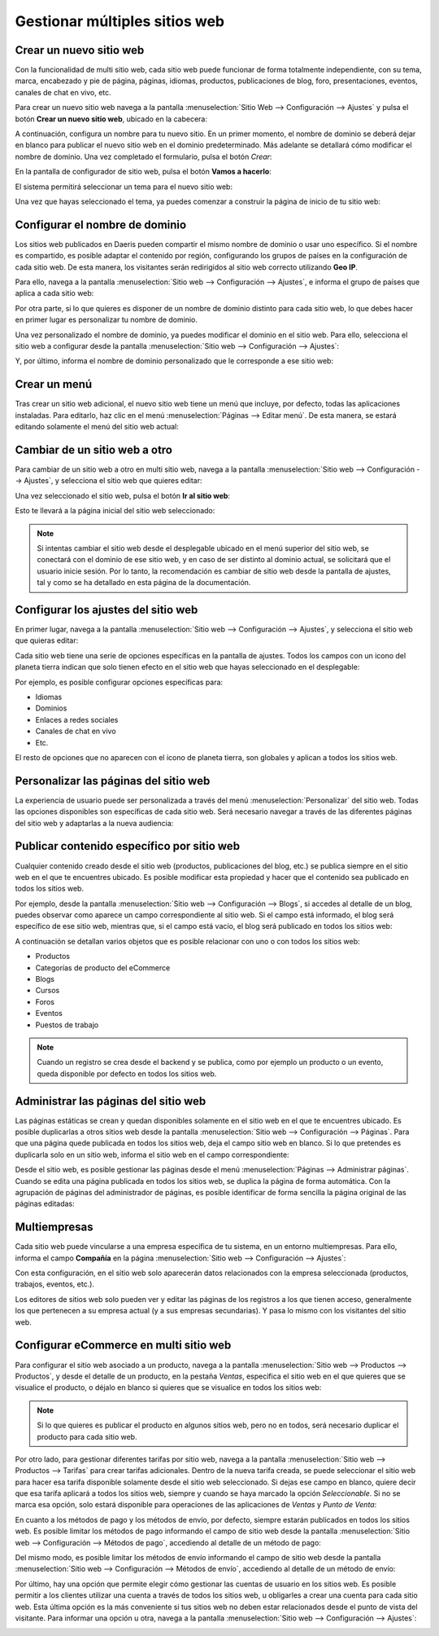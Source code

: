 ==============================
Gestionar múltiples sitios web
==============================

Crear un nuevo sitio web
========================

Con la funcionalidad de multi sitio web, cada sitio web puede funcionar de forma totalmente independiente, con su tema,
marca, encabezado y pie de página, páginas, idiomas, productos, publicaciones de blog, foro, presentaciones, eventos,
canales de chat en vivo, etc.

Para crear un nuevo sitio web navega a la pantalla :menuselection:`Sitio Web --> Configuración --> Ajustes` y pulsa el
botón **Crear un nuevo sitio web**, ubicado en la cabecera:

.. image:: multi_sitio_web/crear-nuevo-sitio-web.png
   :align: center
   :alt: Crear un nuevo sitio web

A continuación, configura un nombre para tu nuevo sitio. En un primer momento, el nombre de dominio se deberá dejar en
blanco para publicar el nuevo sitio web en el dominio predeterminado. Más adelante se detallará cómo modificar el nombre
de dominio. Una vez completado el formulario, pulsa el botón *Crear*:

.. image:: multi_sitio_web/crear-nuevo-sitio-web-2.png
   :align: center
   :alt: Crear un nuevo sitio web (2)

En la pantalla de configurador de sitio web, pulsa el botón **Vamos a hacerlo**:

.. image:: multi_sitio_web/crear-nuevo-sitio-web-3.png
   :align: center
   :alt: Crear un nuevo sitio web (3)

El sistema permitirá seleccionar un tema para el nuevo sitio web:

.. image:: multi_sitio_web/crear-nuevo-sitio-web-4.png
   :align: center
   :alt: Crear un nuevo sitio web (4)

Una vez que hayas seleccionado el tema, ya puedes comenzar a construir la página de inicio de tu sitio web:

.. image:: multi_sitio_web/crear-nuevo-sitio-web-5.png
   :align: center
   :alt: Crear un nuevo sitio web (5)

Configurar el nombre de dominio
===============================

Los sitios web publicados en Daeris pueden compartir el mismo nombre de dominio o usar uno específico. Si el nombre es
compartido, es posible adaptar el contenido por región, configurando los grupos de países en la configuración de cada
sitio web. De esta manera, los visitantes serán redirigidos al sitio web correcto utilizando **Geo IP**.

Para ello, navega a la pantalla :menuselection:`Sitio web --> Configuración --> Ajustes`, e informa el grupo de países
que aplica a cada sitio web:

.. image:: multi_sitio_web/configurar-dominio.png
   :align: center
   :alt: Configurar el nombre de dominio

Por otra parte, si lo que quieres es disponer de un nombre de dominio distinto para cada sitio web, lo que debes hacer
en primer lugar es personalizar tu nombre de dominio.

.. seealso::
   * :ref:`sitios_web/publicar/personalizar_nombre_dominio`

Una vez personalizado el nombre de dominio, ya puedes modificar el dominio en el sitio web. Para ello, selecciona el
sitio web a configurar desde la pantalla :menuselection:`Sitio web --> Configuración --> Ajustes`:

.. image:: multi_sitio_web/configurar-dominio-2.png
   :align: center
   :alt: Configurar el nombre de dominio (2)

Y, por último, informa el nombre de dominio personalizado que le corresponde a ese sitio web:

.. image:: multi_sitio_web/configurar-dominio-3.png
   :align: center
   :alt: Configurar el nombre de dominio (3)

Crear un menú
=============

Tras crear un sitio web adicional, el nuevo sitio web tiene un menú que incluye, por defecto, todas las aplicaciones
instaladas. Para editarlo, haz clic en el menú :menuselection:`Páginas --> Editar menú`. De esta manera, se estará
editando solamente el menú del sitio web actual:

.. image:: multi_sitio_web/crear-menu.png
   :align: center
   :alt: Crear un menú en multi sitio web

Cambiar de un sitio web a otro
==============================

Para cambiar de un sitio web a otro en multi sitio web, navega a la pantalla :menuselection:`Sitio web --> Configuración --> Ajustes`,
y selecciona el sitio web que quieres editar:

.. image:: multi_sitio_web/cambiar-sitio-web.png
   :align: center
   :alt: Cambiar de un sitio web a otro

Una vez seleccionado el sitio web, pulsa el botón **Ir al sitio web**:

.. image:: multi_sitio_web/cambiar-sitio-web-2.png
   :align: center
   :alt: Cambiar de un sitio web a otro (2)

Esto te llevará a la página inicial del sitio web seleccionado:

.. image:: multi_sitio_web/cambiar-sitio-web-3.png
   :align: center
   :alt: Cambiar de un sitio web a otro (3)

.. note::
   Si intentas cambiar el sitio web desde el desplegable ubicado en el menú superior del sitio web, se conectará con el
   dominio de ese sitio web, y en caso de ser distinto al dominio actual, se solicitará que el usuario inicie sesión. Por
   lo tanto, la recomendación es cambiar de sitio web desde la pantalla de ajustes, tal y como se ha detallado en esta
   página de la documentación.

Configurar los ajustes del sitio web
====================================

En primer lugar, navega a la pantalla :menuselection:`Sitio web --> Configuración --> Ajustes`, y selecciona el sitio web
que quieras editar:

.. image:: multi_sitio_web/configurar-ajustes.png
   :align: center
   :alt: Configurar los ajustes del sitio web

Cada sitio web tiene una serie de opciones específicas en la pantalla de ajustes. Todos los campos con un icono del planeta
tierra indican que solo tienen efecto en el sitio web que hayas seleccionado en el desplegable:

.. image:: multi_sitio_web/configurar-ajustes-2.png
   :align: center
   :alt: Configurar los ajustes del sitio web (2)

Por ejemplo, es posible configurar opciones específicas para:

-  Idiomas

-  Dominios

-  Enlaces a redes sociales

-  Canales de chat en vivo

-  Etc.

El resto de opciones que no aparecen con el icono de planeta tierra, son globales y aplican a todos los sitios web.

Personalizar las páginas del sitio web
======================================

La experiencia de usuario puede ser personalizada a través del menú :menuselection:`Personalizar` del sitio web. Todas
las opciones disponibles son específicas de cada sitio web. Será necesario navegar a través de las diferentes páginas
del sitio web y adaptarlas a la nueva audiencia:

.. image:: multi_sitio_web/personalizar-paginas.png
   :align: center
   :alt: Personalizar las páginas del sitio web

Publicar contenido específico por sitio web
===========================================

Cualquier contenido creado desde el sitio web (productos, publicaciones del blog, etc.) se publica siempre en el sitio web
en el que te encuentres ubicado. Es posible modificar esta propiedad y hacer que el contenido sea publicado en todos los
sitios web.

Por ejemplo, desde la pantalla :menuselection:`Sitio web --> Configuración --> Blogs`, si accedes al detalle de un blog,
puedes observar como aparece un campo correspondiente al sitio web. Si el campo está informado, el blog será específico
de ese sitio web, mientras que, si el campo está vacío, el blog será publicado en todos los sitios web:

.. image:: multi_sitio_web/publicar-contenido.png
   :align: center
   :alt: Publicar contenido específico por sitio web

A continuación se detallan varios objetos que es posible relacionar con uno o con todos los sitios web:

-  Productos

-  Categorías de producto del eCommerce

-  Blogs

-  Cursos

-  Foros

-  Eventos

-  Puestos de trabajo

.. note::
   Cuando un registro se crea desde el backend y se publica, como por ejemplo un producto o un evento, queda disponible
   por defecto en todos los sitios web.

Administrar las páginas del sitio web
=====================================

Las páginas estáticas se crean y quedan disponibles solamente en el sitio web en el que te encuentres ubicado. Es posible
duplicarlas a otros sitios web desde la pantalla :menuselection:`Sitio web --> Configuración --> Páginas`. Para que una
página quede publicada en todos los sitios web, deja el campo sitio web en blanco. Si lo que pretendes es duplicarla solo
en un sitio web, informa el sitio web en el campo correspondiente:

.. image:: multi_sitio_web/administrar-paginas.png
   :align: center
   :alt: Administrar las páginas del sitio web

Desde el sitio web, es posible gestionar las páginas desde el menú :menuselection:`Páginas --> Administrar páginas`. Cuando
se edita una página publicada en todos los sitios web, se duplica la página de forma automática. Con la agrupación de
páginas del administrador de páginas, es posible identificar de forma sencilla la página original de las páginas editadas:

.. image:: multi_sitio_web/administrar-paginas-2.png
   :align: center
   :alt: Administrar las páginas del sitio web (2)

Multiempresas
=============

Cada sitio web puede vincularse a una empresa específica de tu sistema, en un entorno multiempresas. Para ello, informa
el campo **Compañía** en la página :menuselection:`Sitio web --> Configuración --> Ajustes`:

.. image:: multi_sitio_web/multiempresas.png
   :align: center
   :alt: Multiempresas

Con esta configuración, en el sitio web solo aparecerán datos relacionados con la empresa seleccionada (productos,
trabajos, eventos, etc.).

Los editores de sitios web solo pueden ver y editar las páginas de los registros a los que tienen acceso, generalmente
los que pertenecen a su empresa actual (y a sus empresas secundarias). Y pasa lo mismo con los visitantes del sitio web.

Configurar eCommerce en multi sitio web
=======================================

Para configurar el sitio web asociado a un producto, navega a la pantalla :menuselection:`Sitio web --> Productos --> Productos`,
y desde el detalle de un producto, en la pestaña *Ventas*, especifica el sitio web en el que quieres que se
visualice el producto, o déjalo en blanco si quieres que se visualice en todos los sitios web:

.. image:: multi_sitio_web/configurar-ecommerce.png
   :align: center
   :alt: Configurar eCommerce en multi sitio web

.. note::
   Si lo que quieres es publicar el producto en algunos sitios web, pero no en todos, será necesario duplicar el producto
   para cada sitio web.

Por otro lado, para gestionar diferentes tarifas por sitio web, navega a la pantalla :menuselection:`Sitio web --> Productos --> Tarifas`
para crear tarifas adicionales. Dentro de la nueva tarifa creada, se puede seleccionar el sitio web para hacer esa tarifa
disponible solamente desde el sitio web seleccionado. Si dejas ese campo en blanco, quiere decir que esa tarifa aplicará a
todos los sitios web, siempre y cuando se haya marcado la opción *Seleccionable*. Si no se marca esa opción, solo estará
disponible para operaciones de las aplicaciones de *Ventas* y *Punto de Venta*:

.. image:: multi_sitio_web/configurar-ecommerce-2.png
   :align: center
   :alt: Configurar eCommerce en multi sitio web (2)

En cuanto a los métodos de pago y los métodos de envío, por defecto, siempre estarán publicados en todos los sitios web.
Es posible limitar los métodos de pago informando el campo de sitio web desde la pantalla :menuselection:`Sitio web --> Configuración --> Métodos de pago`,
accediendo al detalle de un método de pago:

.. image:: multi_sitio_web/configurar-ecommerce-3.png
   :align: center
   :alt: Configurar eCommerce en multi sitio web (3)

Del mismo modo, es posible limitar los métodos de envío informando el campo de sitio web desde la pantalla
:menuselection:`Sitio web --> Configuración --> Métodos de envío`, accediendo al detalle de un método de envío:

.. image:: multi_sitio_web/configurar-ecommerce-4.png
   :align: center
   :alt: Configurar eCommerce en multi sitio web (4)

Por último, hay una opción que permite elegir cómo gestionar las cuentas de usuario en los sitios web. Es posible permitir
a los clientes utilizar una cuenta a través de todos los sitios web, u obligarles a crear una cuenta para cada sitio web.
Esta última opción es la más conveniente si tus sitios web no deben estar relacionados desde el punto de vista del visitante.
Para informar una opción u otra, navega a la pantalla :menuselection:`Sitio web --> Configuración --> Ajustes`:

.. image:: multi_sitio_web/configurar-ecommerce-5.png
   :align: center
   :alt: Configurar eCommerce en multi sitio web (5)